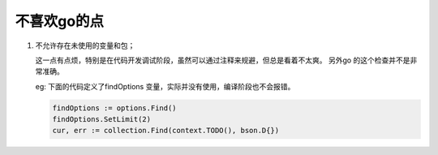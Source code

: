 不喜欢go的点
============

1. 不允许存在未使用的变量和包；

   这一点有点烦，特别是在代码开发调试阶段，虽然可以通过注释来规避，但总是看着不太爽。
   另外go 的这个检查并不是非常准确。

   eg:
   下面的代码定义了findOptions 变量，实际并没有使用，编译阶段也不会报错。

   .. code-block:: go

      findOptions := options.Find()
      findOptions.SetLimit(2)
      cur, err := collection.Find(context.TODO(), bson.D{})